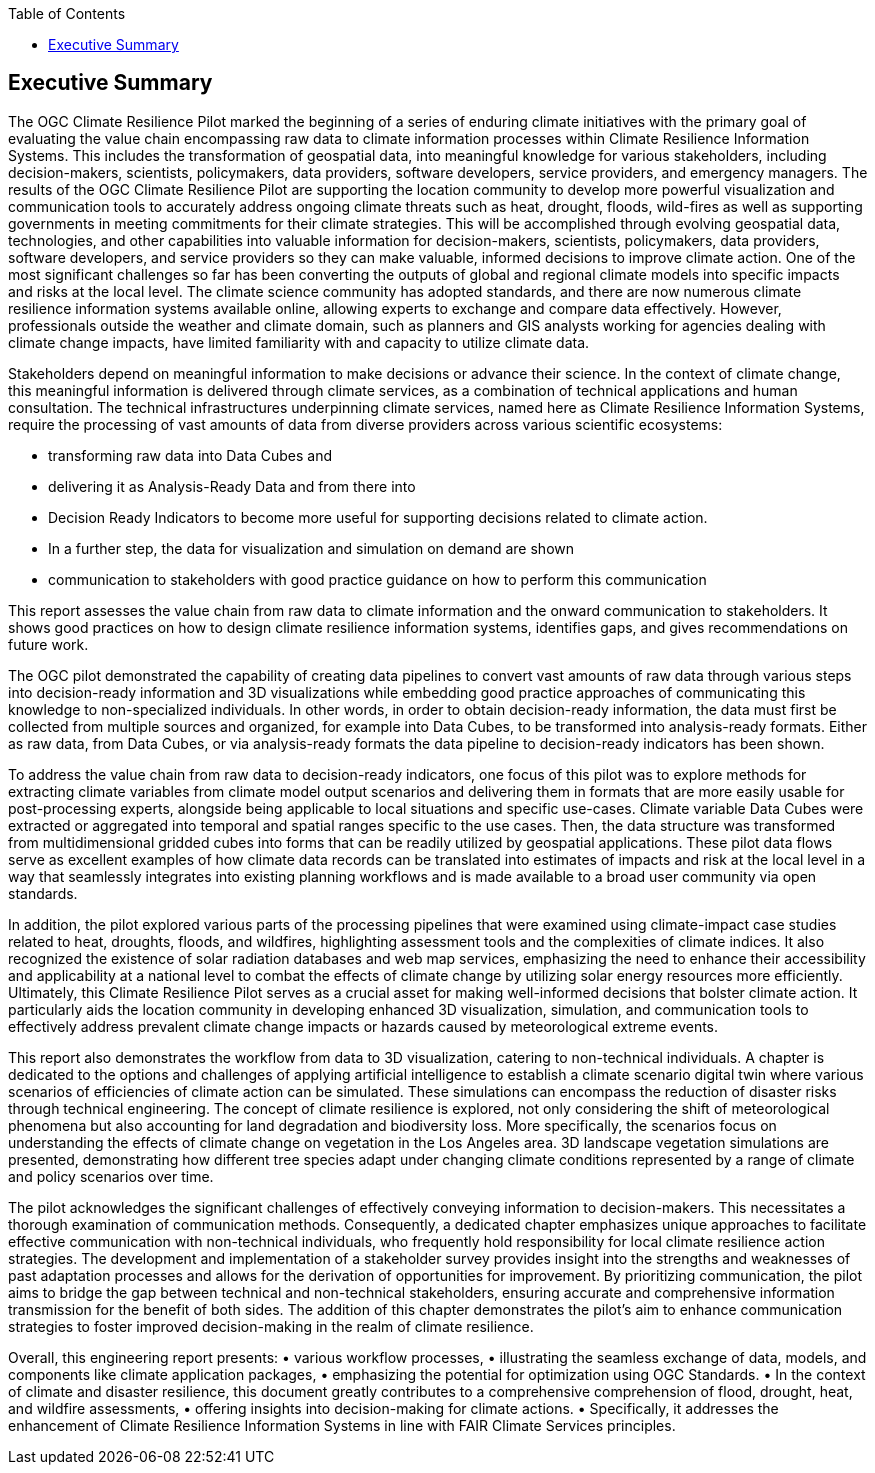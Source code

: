 
////
Preface sections must include [.preface] attribute
in order to get them placed in the preface area (and not in the main content).

Keywords specified in document preamble will display in this area
after the abstract
////
:TOC:

[.preface]
== Executive Summary

The OGC Climate Resilience Pilot marked the beginning of a series of enduring climate initiatives with the primary goal of evaluating the value chain encompassing raw data to climate information processes within Climate Resilience Information Systems. This includes the transformation of geospatial data, into meaningful knowledge for various stakeholders, including decision-makers, scientists, policymakers, data providers, software developers, service providers, and emergency managers. The results of the OGC Climate Resilience Pilot are supporting the location community to develop more powerful visualization and communication tools to accurately address ongoing climate threats such as heat, drought, floods, wild-fires as well as supporting governments in meeting commitments for their climate strategies. This will be accomplished through evolving geospatial data, technologies, and other capabilities into valuable information for decision-makers, scientists, policymakers, data providers, software developers, and service providers so they can make valuable, informed decisions to improve climate action.
One of the most significant challenges so far has been converting the outputs of global and regional climate models into specific impacts and risks at the local level. The climate science community has adopted standards, and there are now numerous climate resilience information systems available online, allowing experts to exchange and compare data effectively. However, professionals outside the weather and climate domain, such as planners and GIS analysts working for agencies dealing with climate change impacts, have limited familiarity with and capacity to utilize climate data.

Stakeholders depend on meaningful information to make decisions or advance their science. In the context of climate change, this meaningful information is delivered through climate services, as a combination of technical applications and human consultation. The technical infrastructures underpinning climate services, named here as Climate Resilience Information Systems, require the processing of vast amounts of data from diverse providers across various scientific ecosystems:
 
•	transforming raw data into Data Cubes and 
•	delivering it as Analysis-Ready Data and from there into 
•	Decision Ready Indicators to become more useful for supporting decisions related to climate action. 
•	In a further step, the data for visualization and simulation on demand are shown 
•	communication to stakeholders with good practice guidance on how to perform this communication 

This report assesses the value chain from raw data to climate information and the onward communication to stakeholders. It shows good practices on how to design climate resilience information systems, identifies gaps, and gives recommendations on future work.

The OGC pilot demonstrated the capability of creating data pipelines to convert vast amounts of raw data through various steps into decision-ready information and 3D visualizations while embedding good practice approaches of communicating this knowledge to non-specialized individuals. In other words, in order to obtain decision-ready information, the data must first be collected from multiple sources and organized, for example into Data Cubes, to be transformed into analysis-ready formats. Either as raw data, from Data Cubes, or via analysis-ready formats the data pipeline to decision-ready indicators has been shown. 

To address the value chain from raw data to decision-ready indicators, one focus of this pilot was to explore methods for extracting climate variables from climate model output scenarios and delivering them in formats that are more easily usable for post-processing experts, alongside being applicable to local situations and specific use-cases. Climate variable Data Cubes were extracted or aggregated into temporal and spatial ranges specific to the use cases. Then, the data structure was transformed from multidimensional gridded cubes into forms that can be readily utilized by geospatial applications. These pilot data flows serve as excellent examples of how climate data records can be translated into estimates of impacts and risk at the local level in a way that seamlessly integrates into existing planning workflows and is made available to a broad user community via open standards.

In addition, the pilot explored various parts of the processing pipelines that were examined using climate-impact case studies related to heat, droughts, floods, and wildfires, highlighting assessment tools and the complexities of climate indices. It also recognized the existence of solar radiation databases and web map services, emphasizing the need to enhance their accessibility and applicability at a national level to combat the effects of climate change by utilizing solar energy resources more efficiently. Ultimately, this Climate Resilience Pilot serves as a crucial asset for making well-informed decisions that bolster climate action. It particularly aids the location community in developing enhanced 3D visualization, simulation, and communication tools to effectively address prevalent climate change impacts or hazards caused by meteorological extreme events.

This report also demonstrates the workflow from data to 3D visualization, catering to non-technical individuals. A chapter is dedicated to the options and challenges of applying artificial intelligence to establish a climate scenario digital twin where various scenarios of efficiencies of climate action can be simulated. These simulations can encompass the reduction of disaster risks through technical engineering. The concept of climate resilience is explored, not only considering the shift of meteorological phenomena but also accounting for land degradation and biodiversity loss. More specifically, the scenarios focus on understanding the effects of climate change on vegetation in the Los Angeles area. 3D landscape vegetation simulations are presented, demonstrating how different tree species adapt under changing climate conditions represented by a range of climate and policy scenarios over time.

The pilot acknowledges the significant challenges of effectively conveying information to decision-makers. This necessitates a thorough examination of communication methods. Consequently, a dedicated chapter emphasizes unique approaches to facilitate effective communication with non-technical individuals, who frequently hold responsibility for local climate resilience action strategies. The development and implementation of a stakeholder survey provides insight into the strengths and weaknesses of past adaptation processes and allows for the derivation of opportunities for improvement. By prioritizing communication, the pilot aims to bridge the gap between technical and non-technical stakeholders, ensuring accurate and comprehensive information transmission for the benefit of both sides. The addition of this chapter demonstrates the pilot’s aim to enhance communication strategies to foster improved decision-making in the realm of climate resilience.

Overall, this engineering report presents: 
•	various workflow processes, 
•	illustrating the seamless exchange of data, models, and components like climate application packages, 
•	emphasizing the potential for optimization using OGC Standards. 
•	In the context of climate and disaster resilience, this document greatly contributes to a comprehensive comprehension of flood, drought, heat, and wildfire assessments,
•	offering insights into decision-making for climate actions. 
•	Specifically, it addresses the enhancement of Climate Resilience Information Systems in line with FAIR Climate Services principles.


